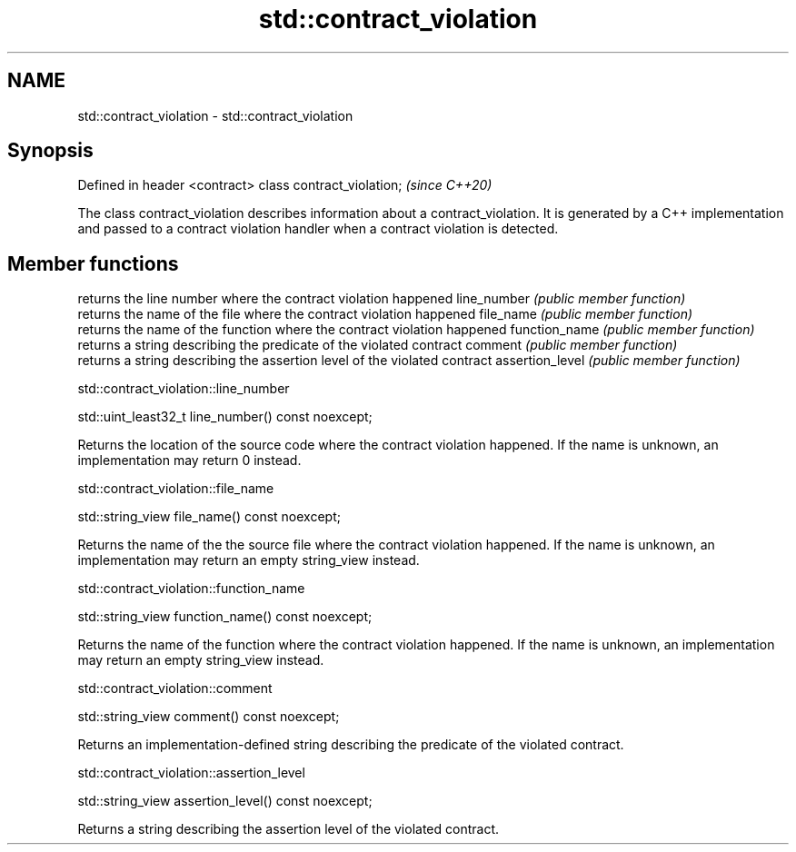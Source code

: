 .TH std::contract_violation 3 "2020.03.24" "http://cppreference.com" "C++ Standard Libary"
.SH NAME
std::contract_violation \- std::contract_violation

.SH Synopsis

Defined in header <contract>
class contract_violation;     \fI(since C++20)\fP

The class contract_violation describes information about a contract_violation. It is generated by a C++ implementation and passed to a contract violation handler when a contract violation is detected.

.SH Member functions


                returns the line number where the contract violation happened
line_number     \fI(public member function)\fP
                returns the name of the file where the contract violation happened
file_name       \fI(public member function)\fP
                returns the name of the function where the contract violation happened
function_name   \fI(public member function)\fP
                returns a string describing the predicate of the violated contract
comment         \fI(public member function)\fP
                returns a string describing the assertion level of the violated contract
assertion_level \fI(public member function)\fP


std::contract_violation::line_number


std::uint_least32_t line_number() const noexcept;

Returns the location of the source code where the contract violation happened. If the name is unknown, an implementation may return 0 instead.

std::contract_violation::file_name


std::string_view file_name() const noexcept;

Returns the name of the the source file where the contract violation happened. If the name is unknown, an implementation may return an empty string_view instead.

std::contract_violation::function_name


std::string_view function_name() const noexcept;

Returns the name of the function where the contract violation happened. If the name is unknown, an implementation may return an empty string_view instead.

std::contract_violation::comment


std::string_view comment() const noexcept;

Returns an implementation-defined string describing the predicate of the violated contract.

std::contract_violation::assertion_level


std::string_view assertion_level() const noexcept;

Returns a string describing the assertion level of the violated contract.



